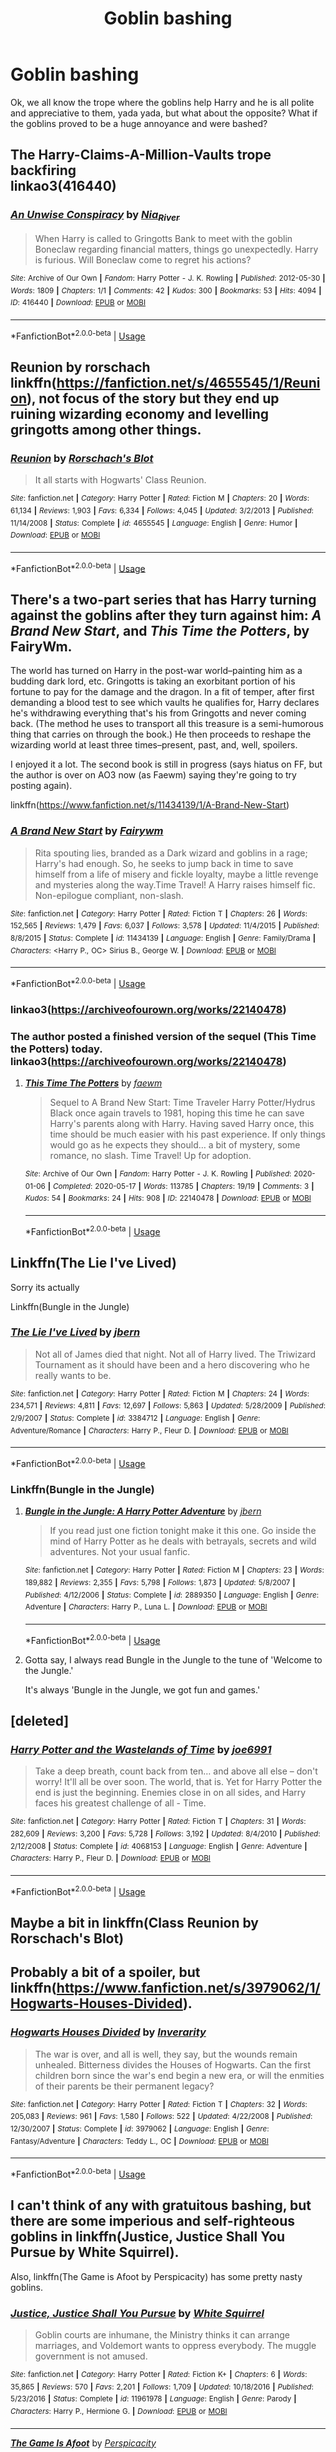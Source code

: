 #+TITLE: Goblin bashing

* Goblin bashing
:PROPERTIES:
:Author: numb-inside_
:Score: 19
:DateUnix: 1588763584.0
:DateShort: 2020-May-06
:FlairText: Request
:END:
Ok, we all know the trope where the goblins help Harry and he is all polite and appreciative to them, yada yada, but what about the opposite? What if the goblins proved to be a huge annoyance and were bashed?


** The Harry-Claims-A-Million-Vaults trope backfiring\\
linkao3(416440)
:PROPERTIES:
:Author: aMiserable_creature
:Score: 4
:DateUnix: 1588784686.0
:DateShort: 2020-May-06
:END:

*** [[https://archiveofourown.org/works/416440][*/An Unwise Conspiracy/*]] by [[https://www.archiveofourown.org/users/Nia_River/pseuds/Nia_River][/Nia_River/]]

#+begin_quote
  When Harry is called to Gringotts Bank to meet with the goblin Boneclaw regarding financial matters, things go unexpectedly. Harry is furious. Will Boneclaw come to regret his actions?
#+end_quote

^{/Site/:} ^{Archive} ^{of} ^{Our} ^{Own} ^{*|*} ^{/Fandom/:} ^{Harry} ^{Potter} ^{-} ^{J.} ^{K.} ^{Rowling} ^{*|*} ^{/Published/:} ^{2012-05-30} ^{*|*} ^{/Words/:} ^{1809} ^{*|*} ^{/Chapters/:} ^{1/1} ^{*|*} ^{/Comments/:} ^{42} ^{*|*} ^{/Kudos/:} ^{300} ^{*|*} ^{/Bookmarks/:} ^{53} ^{*|*} ^{/Hits/:} ^{4094} ^{*|*} ^{/ID/:} ^{416440} ^{*|*} ^{/Download/:} ^{[[https://archiveofourown.org/downloads/416440/An%20Unwise%20Conspiracy.epub?updated_at=1524314755][EPUB]]} ^{or} ^{[[https://archiveofourown.org/downloads/416440/An%20Unwise%20Conspiracy.mobi?updated_at=1524314755][MOBI]]}

--------------

*FanfictionBot*^{2.0.0-beta} | [[https://github.com/tusing/reddit-ffn-bot/wiki/Usage][Usage]]
:PROPERTIES:
:Author: FanfictionBot
:Score: 4
:DateUnix: 1588784699.0
:DateShort: 2020-May-06
:END:


** Reunion by rorschach linkffn([[https://fanfiction.net/s/4655545/1/Reunion]]), not focus of the story but they end up ruining wizarding economy and levelling gringotts among other things.
:PROPERTIES:
:Author: Deiskos
:Score: 3
:DateUnix: 1588829738.0
:DateShort: 2020-May-07
:END:

*** [[https://www.fanfiction.net/s/4655545/1/][*/Reunion/*]] by [[https://www.fanfiction.net/u/686093/Rorschach-s-Blot][/Rorschach's Blot/]]

#+begin_quote
  It all starts with Hogwarts' Class Reunion.
#+end_quote

^{/Site/:} ^{fanfiction.net} ^{*|*} ^{/Category/:} ^{Harry} ^{Potter} ^{*|*} ^{/Rated/:} ^{Fiction} ^{M} ^{*|*} ^{/Chapters/:} ^{20} ^{*|*} ^{/Words/:} ^{61,134} ^{*|*} ^{/Reviews/:} ^{1,903} ^{*|*} ^{/Favs/:} ^{6,334} ^{*|*} ^{/Follows/:} ^{4,045} ^{*|*} ^{/Updated/:} ^{3/2/2013} ^{*|*} ^{/Published/:} ^{11/14/2008} ^{*|*} ^{/Status/:} ^{Complete} ^{*|*} ^{/id/:} ^{4655545} ^{*|*} ^{/Language/:} ^{English} ^{*|*} ^{/Genre/:} ^{Humor} ^{*|*} ^{/Download/:} ^{[[http://www.ff2ebook.com/old/ffn-bot/index.php?id=4655545&source=ff&filetype=epub][EPUB]]} ^{or} ^{[[http://www.ff2ebook.com/old/ffn-bot/index.php?id=4655545&source=ff&filetype=mobi][MOBI]]}

--------------

*FanfictionBot*^{2.0.0-beta} | [[https://github.com/tusing/reddit-ffn-bot/wiki/Usage][Usage]]
:PROPERTIES:
:Author: FanfictionBot
:Score: 1
:DateUnix: 1588829753.0
:DateShort: 2020-May-07
:END:


** There's a two-part series that has Harry turning against the goblins after they turn against him: /A Brand New Start/, and /This Time the Potters/, by FairyWm.

The world has turned on Harry in the post-war world--painting him as a budding dark lord, etc. Gringotts is taking an exorbitant portion of his fortune to pay for the damage and the dragon. In a fit of temper, after first demanding a blood test to see which vaults he qualifies for, Harry declares he's withdrawing everything that's his from Gringotts and never coming back. (The method he uses to transport all this treasure is a semi-humorous thing that carries on through the book.) He then proceeds to reshape the wizarding world at least three times--present, past, and, well, spoilers.

I enjoyed it a lot. The second book is still in progress (says hiatus on FF, but the author is over on AO3 now (as Faewm) saying they're going to try posting again).

linkffn([[https://www.fanfiction.net/s/11434139/1/A-Brand-New-Start]])
:PROPERTIES:
:Author: BridgetCarle
:Score: 2
:DateUnix: 1588778597.0
:DateShort: 2020-May-06
:END:

*** [[https://www.fanfiction.net/s/11434139/1/][*/A Brand New Start/*]] by [[https://www.fanfiction.net/u/972483/Fairywm][/Fairywm/]]

#+begin_quote
  Rita spouting lies, branded as a Dark wizard and goblins in a rage; Harry's had enough. So, he seeks to jump back in time to save himself from a life of misery and fickle loyalty, maybe a little revenge and mysteries along the way.Time Travel! A Harry raises himself fic. Non-epilogue compliant, non-slash.
#+end_quote

^{/Site/:} ^{fanfiction.net} ^{*|*} ^{/Category/:} ^{Harry} ^{Potter} ^{*|*} ^{/Rated/:} ^{Fiction} ^{T} ^{*|*} ^{/Chapters/:} ^{26} ^{*|*} ^{/Words/:} ^{152,565} ^{*|*} ^{/Reviews/:} ^{1,479} ^{*|*} ^{/Favs/:} ^{6,037} ^{*|*} ^{/Follows/:} ^{3,578} ^{*|*} ^{/Updated/:} ^{11/4/2015} ^{*|*} ^{/Published/:} ^{8/8/2015} ^{*|*} ^{/Status/:} ^{Complete} ^{*|*} ^{/id/:} ^{11434139} ^{*|*} ^{/Language/:} ^{English} ^{*|*} ^{/Genre/:} ^{Family/Drama} ^{*|*} ^{/Characters/:} ^{<Harry} ^{P.,} ^{OC>} ^{Sirius} ^{B.,} ^{George} ^{W.} ^{*|*} ^{/Download/:} ^{[[http://www.ff2ebook.com/old/ffn-bot/index.php?id=11434139&source=ff&filetype=epub][EPUB]]} ^{or} ^{[[http://www.ff2ebook.com/old/ffn-bot/index.php?id=11434139&source=ff&filetype=mobi][MOBI]]}

--------------

*FanfictionBot*^{2.0.0-beta} | [[https://github.com/tusing/reddit-ffn-bot/wiki/Usage][Usage]]
:PROPERTIES:
:Author: FanfictionBot
:Score: 1
:DateUnix: 1588779021.0
:DateShort: 2020-May-06
:END:


*** linkao3([[https://archiveofourown.org/works/22140478]])
:PROPERTIES:
:Author: BridgetCarle
:Score: 1
:DateUnix: 1588780485.0
:DateShort: 2020-May-06
:END:


*** The author posted a finished version of the sequel (This Time the Potters) today.\\
linkao3([[https://archiveofourown.org/works/22140478]])
:PROPERTIES:
:Author: BridgetCarle
:Score: 1
:DateUnix: 1589761073.0
:DateShort: 2020-May-18
:END:

**** [[https://archiveofourown.org/works/22140478][*/This Time The Potters/*]] by [[https://www.archiveofourown.org/users/faewm/pseuds/faewm][/faewm/]]

#+begin_quote
  Sequel to A Brand New Start: Time Traveler Harry Potter/Hydrus Black once again travels to 1981, hoping this time he can save Harry's parents along with Harry. Having saved Harry once, this time should be much easier with his past experience. If only things would go as he expects they should... a bit of mystery, some romance, no slash. Time Travel! Up for adoption.
#+end_quote

^{/Site/:} ^{Archive} ^{of} ^{Our} ^{Own} ^{*|*} ^{/Fandom/:} ^{Harry} ^{Potter} ^{-} ^{J.} ^{K.} ^{Rowling} ^{*|*} ^{/Published/:} ^{2020-01-06} ^{*|*} ^{/Completed/:} ^{2020-05-17} ^{*|*} ^{/Words/:} ^{113785} ^{*|*} ^{/Chapters/:} ^{19/19} ^{*|*} ^{/Comments/:} ^{3} ^{*|*} ^{/Kudos/:} ^{54} ^{*|*} ^{/Bookmarks/:} ^{24} ^{*|*} ^{/Hits/:} ^{908} ^{*|*} ^{/ID/:} ^{22140478} ^{*|*} ^{/Download/:} ^{[[https://archiveofourown.org/downloads/22140478/This%20Time%20The%20Potters.epub?updated_at=1589725484][EPUB]]} ^{or} ^{[[https://archiveofourown.org/downloads/22140478/This%20Time%20The%20Potters.mobi?updated_at=1589725484][MOBI]]}

--------------

*FanfictionBot*^{2.0.0-beta} | [[https://github.com/tusing/reddit-ffn-bot/wiki/Usage][Usage]]
:PROPERTIES:
:Author: FanfictionBot
:Score: 1
:DateUnix: 1589761092.0
:DateShort: 2020-May-18
:END:


** Linkffn(The Lie I've Lived)

Sorry its actually

Linkffn(Bungle in the Jungle)
:PROPERTIES:
:Author: aslightnerd
:Score: 3
:DateUnix: 1588766607.0
:DateShort: 2020-May-06
:END:

*** [[https://www.fanfiction.net/s/3384712/1/][*/The Lie I've Lived/*]] by [[https://www.fanfiction.net/u/940359/jbern][/jbern/]]

#+begin_quote
  Not all of James died that night. Not all of Harry lived. The Triwizard Tournament as it should have been and a hero discovering who he really wants to be.
#+end_quote

^{/Site/:} ^{fanfiction.net} ^{*|*} ^{/Category/:} ^{Harry} ^{Potter} ^{*|*} ^{/Rated/:} ^{Fiction} ^{M} ^{*|*} ^{/Chapters/:} ^{24} ^{*|*} ^{/Words/:} ^{234,571} ^{*|*} ^{/Reviews/:} ^{4,811} ^{*|*} ^{/Favs/:} ^{12,697} ^{*|*} ^{/Follows/:} ^{5,863} ^{*|*} ^{/Updated/:} ^{5/28/2009} ^{*|*} ^{/Published/:} ^{2/9/2007} ^{*|*} ^{/Status/:} ^{Complete} ^{*|*} ^{/id/:} ^{3384712} ^{*|*} ^{/Language/:} ^{English} ^{*|*} ^{/Genre/:} ^{Adventure/Romance} ^{*|*} ^{/Characters/:} ^{Harry} ^{P.,} ^{Fleur} ^{D.} ^{*|*} ^{/Download/:} ^{[[http://www.ff2ebook.com/old/ffn-bot/index.php?id=3384712&source=ff&filetype=epub][EPUB]]} ^{or} ^{[[http://www.ff2ebook.com/old/ffn-bot/index.php?id=3384712&source=ff&filetype=mobi][MOBI]]}

--------------

*FanfictionBot*^{2.0.0-beta} | [[https://github.com/tusing/reddit-ffn-bot/wiki/Usage][Usage]]
:PROPERTIES:
:Author: FanfictionBot
:Score: 1
:DateUnix: 1588766617.0
:DateShort: 2020-May-06
:END:


*** Linkffn(Bungle in the Jungle)
:PROPERTIES:
:Author: aslightnerd
:Score: 1
:DateUnix: 1588766686.0
:DateShort: 2020-May-06
:END:

**** [[https://www.fanfiction.net/s/2889350/1/][*/Bungle in the Jungle: A Harry Potter Adventure/*]] by [[https://www.fanfiction.net/u/940359/jbern][/jbern/]]

#+begin_quote
  If you read just one fiction tonight make it this one. Go inside the mind of Harry Potter as he deals with betrayals, secrets and wild adventures. Not your usual fanfic.
#+end_quote

^{/Site/:} ^{fanfiction.net} ^{*|*} ^{/Category/:} ^{Harry} ^{Potter} ^{*|*} ^{/Rated/:} ^{Fiction} ^{M} ^{*|*} ^{/Chapters/:} ^{23} ^{*|*} ^{/Words/:} ^{189,882} ^{*|*} ^{/Reviews/:} ^{2,355} ^{*|*} ^{/Favs/:} ^{5,798} ^{*|*} ^{/Follows/:} ^{1,873} ^{*|*} ^{/Updated/:} ^{5/8/2007} ^{*|*} ^{/Published/:} ^{4/12/2006} ^{*|*} ^{/Status/:} ^{Complete} ^{*|*} ^{/id/:} ^{2889350} ^{*|*} ^{/Language/:} ^{English} ^{*|*} ^{/Genre/:} ^{Adventure} ^{*|*} ^{/Characters/:} ^{Harry} ^{P.,} ^{Luna} ^{L.} ^{*|*} ^{/Download/:} ^{[[http://www.ff2ebook.com/old/ffn-bot/index.php?id=2889350&source=ff&filetype=epub][EPUB]]} ^{or} ^{[[http://www.ff2ebook.com/old/ffn-bot/index.php?id=2889350&source=ff&filetype=mobi][MOBI]]}

--------------

*FanfictionBot*^{2.0.0-beta} | [[https://github.com/tusing/reddit-ffn-bot/wiki/Usage][Usage]]
:PROPERTIES:
:Author: FanfictionBot
:Score: 1
:DateUnix: 1588766705.0
:DateShort: 2020-May-06
:END:


**** Gotta say, I always read Bungle in the Jungle to the tune of 'Welcome to the Jungle.'

It's always 'Bungle in the Jungle, we got fun and games.'
:PROPERTIES:
:Author: FutureDetective
:Score: 1
:DateUnix: 1588785167.0
:DateShort: 2020-May-06
:END:


** [deleted]
:PROPERTIES:
:Score: 1
:DateUnix: 1588770256.0
:DateShort: 2020-May-06
:END:

*** [[https://www.fanfiction.net/s/4068153/1/][*/Harry Potter and the Wastelands of Time/*]] by [[https://www.fanfiction.net/u/557425/joe6991][/joe6991/]]

#+begin_quote
  Take a deep breath, count back from ten... and above all else -- don't worry! It'll all be over soon. The world, that is. Yet for Harry Potter the end is just the beginning. Enemies close in on all sides, and Harry faces his greatest challenge of all - Time.
#+end_quote

^{/Site/:} ^{fanfiction.net} ^{*|*} ^{/Category/:} ^{Harry} ^{Potter} ^{*|*} ^{/Rated/:} ^{Fiction} ^{T} ^{*|*} ^{/Chapters/:} ^{31} ^{*|*} ^{/Words/:} ^{282,609} ^{*|*} ^{/Reviews/:} ^{3,200} ^{*|*} ^{/Favs/:} ^{5,728} ^{*|*} ^{/Follows/:} ^{3,192} ^{*|*} ^{/Updated/:} ^{8/4/2010} ^{*|*} ^{/Published/:} ^{2/12/2008} ^{*|*} ^{/Status/:} ^{Complete} ^{*|*} ^{/id/:} ^{4068153} ^{*|*} ^{/Language/:} ^{English} ^{*|*} ^{/Genre/:} ^{Adventure} ^{*|*} ^{/Characters/:} ^{Harry} ^{P.,} ^{Fleur} ^{D.} ^{*|*} ^{/Download/:} ^{[[http://www.ff2ebook.com/old/ffn-bot/index.php?id=4068153&source=ff&filetype=epub][EPUB]]} ^{or} ^{[[http://www.ff2ebook.com/old/ffn-bot/index.php?id=4068153&source=ff&filetype=mobi][MOBI]]}

--------------

*FanfictionBot*^{2.0.0-beta} | [[https://github.com/tusing/reddit-ffn-bot/wiki/Usage][Usage]]
:PROPERTIES:
:Author: FanfictionBot
:Score: 1
:DateUnix: 1588770267.0
:DateShort: 2020-May-06
:END:


** Maybe a bit in linkffn(Class Reunion by Rorschach's Blot)
:PROPERTIES:
:Author: WhosThisGeek
:Score: 1
:DateUnix: 1588776624.0
:DateShort: 2020-May-06
:END:


** Probably a bit of a spoiler, but linkffn([[https://www.fanfiction.net/s/3979062/1/Hogwarts-Houses-Divided]]).
:PROPERTIES:
:Author: turbinicarpus
:Score: 1
:DateUnix: 1588798587.0
:DateShort: 2020-May-07
:END:

*** [[https://www.fanfiction.net/s/3979062/1/][*/Hogwarts Houses Divided/*]] by [[https://www.fanfiction.net/u/1374917/Inverarity][/Inverarity/]]

#+begin_quote
  The war is over, and all is well, they say, but the wounds remain unhealed. Bitterness divides the Houses of Hogwarts. Can the first children born since the war's end begin a new era, or will the enmities of their parents be their permanent legacy?
#+end_quote

^{/Site/:} ^{fanfiction.net} ^{*|*} ^{/Category/:} ^{Harry} ^{Potter} ^{*|*} ^{/Rated/:} ^{Fiction} ^{T} ^{*|*} ^{/Chapters/:} ^{32} ^{*|*} ^{/Words/:} ^{205,083} ^{*|*} ^{/Reviews/:} ^{961} ^{*|*} ^{/Favs/:} ^{1,580} ^{*|*} ^{/Follows/:} ^{522} ^{*|*} ^{/Updated/:} ^{4/22/2008} ^{*|*} ^{/Published/:} ^{12/30/2007} ^{*|*} ^{/Status/:} ^{Complete} ^{*|*} ^{/id/:} ^{3979062} ^{*|*} ^{/Language/:} ^{English} ^{*|*} ^{/Genre/:} ^{Fantasy/Adventure} ^{*|*} ^{/Characters/:} ^{Teddy} ^{L.,} ^{OC} ^{*|*} ^{/Download/:} ^{[[http://www.ff2ebook.com/old/ffn-bot/index.php?id=3979062&source=ff&filetype=epub][EPUB]]} ^{or} ^{[[http://www.ff2ebook.com/old/ffn-bot/index.php?id=3979062&source=ff&filetype=mobi][MOBI]]}

--------------

*FanfictionBot*^{2.0.0-beta} | [[https://github.com/tusing/reddit-ffn-bot/wiki/Usage][Usage]]
:PROPERTIES:
:Author: FanfictionBot
:Score: 1
:DateUnix: 1588798600.0
:DateShort: 2020-May-07
:END:


** I can't think of any with gratuitous bashing, but there are some imperious and self-righteous goblins in linkffn(Justice, Justice Shall You Pursue by White Squirrel).

Also, linkffn(The Game is Afoot by Perspicacity) has some pretty nasty goblins.
:PROPERTIES:
:Author: steve_wheeler
:Score: 1
:DateUnix: 1588816920.0
:DateShort: 2020-May-07
:END:

*** [[https://www.fanfiction.net/s/11961978/1/][*/Justice, Justice Shall You Pursue/*]] by [[https://www.fanfiction.net/u/5339762/White-Squirrel][/White Squirrel/]]

#+begin_quote
  Goblin courts are inhumane, the Ministry thinks it can arrange marriages, and Voldemort wants to oppress everybody. The muggle government is not amused.
#+end_quote

^{/Site/:} ^{fanfiction.net} ^{*|*} ^{/Category/:} ^{Harry} ^{Potter} ^{*|*} ^{/Rated/:} ^{Fiction} ^{K+} ^{*|*} ^{/Chapters/:} ^{6} ^{*|*} ^{/Words/:} ^{35,865} ^{*|*} ^{/Reviews/:} ^{570} ^{*|*} ^{/Favs/:} ^{2,201} ^{*|*} ^{/Follows/:} ^{1,709} ^{*|*} ^{/Updated/:} ^{10/18/2016} ^{*|*} ^{/Published/:} ^{5/23/2016} ^{*|*} ^{/Status/:} ^{Complete} ^{*|*} ^{/id/:} ^{11961978} ^{*|*} ^{/Language/:} ^{English} ^{*|*} ^{/Genre/:} ^{Parody} ^{*|*} ^{/Characters/:} ^{Harry} ^{P.,} ^{Hermione} ^{G.} ^{*|*} ^{/Download/:} ^{[[http://www.ff2ebook.com/old/ffn-bot/index.php?id=11961978&source=ff&filetype=epub][EPUB]]} ^{or} ^{[[http://www.ff2ebook.com/old/ffn-bot/index.php?id=11961978&source=ff&filetype=mobi][MOBI]]}

--------------

[[https://www.fanfiction.net/s/4543379/1/][*/The Game Is Afoot/*]] by [[https://www.fanfiction.net/u/1446455/Perspicacity][/Perspicacity/]]

#+begin_quote
  The War is over. Harry and Ginny plan a life together, then Harry disappears without a trace. Eight years later, Ginny wants answers. And where does Daphne fit in? A Harry/Ginny/Daphne anti-romance.
#+end_quote

^{/Site/:} ^{fanfiction.net} ^{*|*} ^{/Category/:} ^{Harry} ^{Potter} ^{*|*} ^{/Rated/:} ^{Fiction} ^{M} ^{*|*} ^{/Words/:} ^{18,961} ^{*|*} ^{/Reviews/:} ^{86} ^{*|*} ^{/Favs/:} ^{362} ^{*|*} ^{/Follows/:} ^{133} ^{*|*} ^{/Published/:} ^{9/17/2008} ^{*|*} ^{/Status/:} ^{Complete} ^{*|*} ^{/id/:} ^{4543379} ^{*|*} ^{/Language/:} ^{English} ^{*|*} ^{/Genre/:} ^{Angst/Romance} ^{*|*} ^{/Characters/:} ^{Harry} ^{P.,} ^{Daphne} ^{G.,} ^{Ginny} ^{W.} ^{*|*} ^{/Download/:} ^{[[http://www.ff2ebook.com/old/ffn-bot/index.php?id=4543379&source=ff&filetype=epub][EPUB]]} ^{or} ^{[[http://www.ff2ebook.com/old/ffn-bot/index.php?id=4543379&source=ff&filetype=mobi][MOBI]]}

--------------

*FanfictionBot*^{2.0.0-beta} | [[https://github.com/tusing/reddit-ffn-bot/wiki/Usage][Usage]]
:PROPERTIES:
:Author: FanfictionBot
:Score: 1
:DateUnix: 1588816950.0
:DateShort: 2020-May-07
:END:

